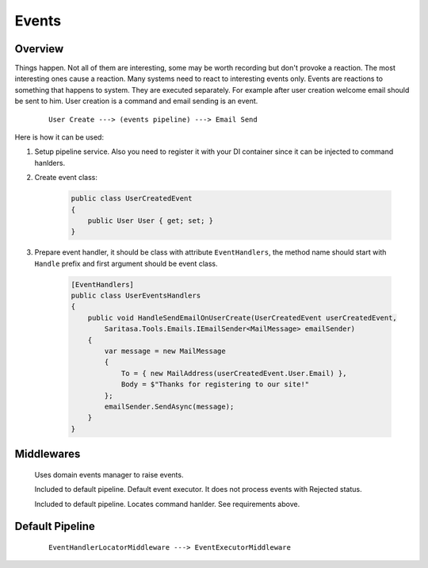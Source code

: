 Events
======

Overview
--------

Things happen. Not all of them are interesting, some may be worth recording but don't provoke a reaction. The most interesting ones cause a reaction. Many systems need to react to interesting events only. Events are reactions to something that happens to system. They are executed separately. For example after user creation welcome email should be sent to him. User creation is a command and email sending is an event.

    ::

        User Create ---> (events pipeline) ---> Email Send

Here is how it can be used:

1. Setup pipeline service. Also you need to register it with your DI container since it can be injected to command hanlders.

2. Create event class:
   
    .. code-block:: c#

        public class UserCreatedEvent
        {
            public User User { get; set; }
        }

3. Prepare event handler, it should be class with attribute ``EventHandlers``, the method name should start with ``Handle`` prefix and first argument should be event class.

    .. code-block:: c#

        [EventHandlers]
        public class UserEventsHandlers
        {
            public void HandleSendEmailOnUserCreate(UserCreatedEvent userCreatedEvent,
                Saritasa.Tools.Emails.IEmailSender<MailMessage> emailSender)
            {
                var message = new MailMessage
                {
                    To = { new MailAddress(userCreatedEvent.User.Email) },
                    Body = $"Thanks for registering to our site!"
                };
                emailSender.SendAsync(message);
            }
        }

Middlewares
-----------

    .. class:: DomainEventLocatorMiddleware

        Uses domain events manager to raise events.

    .. class:: EventExecutorMiddleware

        Included to default pipeline. Default event executor. It does not process events with Rejected status.

    .. class:: EventHandlerLocatorMiddleware

        Included to default pipeline. Locates command hanlder. See requirements above.

Default Pipeline
----------------

    ::

        EventHandlerLocatorMiddleware ---> EventExecutorMiddleware
